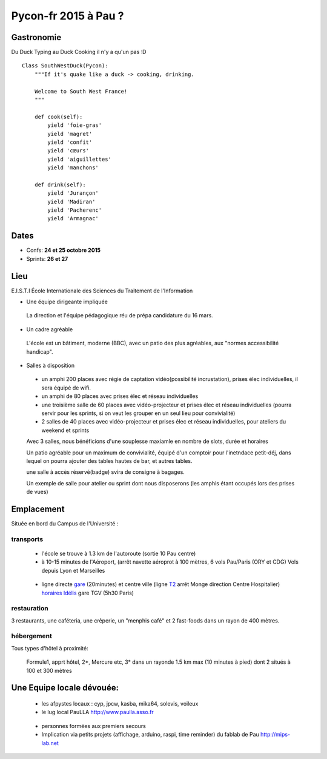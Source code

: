 ========================
Pycon-fr 2015 à Pau ?
========================

    
Gastronomie
------------
Du Duck Typing au Duck Cooking il n'y a qu'un pas :D

:: 
    
    Class SouthWestDuck(Pycon):
        """If it's quake like a duck -> cooking, drinking.
        
        Welcome to South West France!
        """

        def cook(self):
            yield 'foie-gras'
            yield 'magret'
            yield 'confit'
            yield 'cœurs'
            yield 'aiguillettes'
            yield 'manchons'

        def drink(self):
            yield 'Jurançon'
            yield 'Madiran'
            yield 'Pacherenc'
            yield 'Armagnac'


Dates
-------

+ Confs: **24 et 25 octobre 2015**
+ Sprints: **26 et 27** 

Lieu
-------

E.I.S.T.I École Internationale des Sciences du Traitement de l'Information


+ Une équipe dirigeante impliquée 
 
 La direction et l'équipe pédagogique réu de prépa candidature du 16 mars.
 
.. image:: https://www.paulla.asso.fr/galeries/eisti-pycon-fr-pau-2015/dsc-0694-embedded.jpg/
    :target: https://www.paulla.asso.fr/galeries/eisti-pycon-fr-pau-2015/dsc-0694-embedded.jpg/

+ Un cadre agréable
 
 L'école est un bâtiment, moderne (BBC), avec un patio des plus agréables, aux "normes accessibilité handicap".

 .. image:: https://www.paulla.asso.fr/galeries/eisti-pycon-fr-pau-2015/dsc-0702-embedded.jpg
     :target: https://www.paulla.asso.fr/galeries/eisti-pycon-fr-pau-2015/dsc-0702-embedded.jpg/

+ Salles à disposition

 + un amphi 200 places avec régie de captation vidéo(possibilité incrustation), prises élec individuelles, il sera équipé de wifi.

 + un amphi de 80 places avec prises élec et réseau individuelles

 + une troisième salle de 60 places avec vidéo-projecteur et prises élec et réseau individuelles
   (pourra servir pour les sprints, si on veut les grouper en un seul lieu pour
   convivialité)

 + 2 salles de 40 places avec vidéo-projecteur et prises élec et réseau individuelles, pour ateliers du weekend et sprints

 Avec 3 salles, nous bénéficions d'une souplesse maxiamle en nombre de slots, durée et horaires

 Un patio agréable pour un maximum de convivialité, équipé d'un comptoir pour l'inetndace petit-déj, dans lequel
 on pourra ajouter des tables hautes de bar, et autres tables.

 une salle à accès réservé(badge) svira de consigne à bagages.

 Un exemple de salle pour atelier ou sprint dont nous disposerons (les amphis étant occupés lors des prises de vues)

 .. image:: https://www.paulla.asso.fr/galeries/eisti-pycon-fr-pau-2015/dsc-0699-embedded.jpg
     :target: https://www.paulla.asso.fr/galeries/eisti-pycon-fr-pau-2015/dsc-0699-embedded.jpg/


Emplacement
------------

Située en bord du Campus de l'Université :

transports
++++++++++++

 + l'école se trouve à 1.3 km de l'autoroute  (sortie 10 Pau centre)

 + à 10-15 minutes de l'Aéroport, (arrêt navette aéroprot à 100 mètres, 6 vols
   Pau/Paris (ORY et CDG) Vols depuis Lyon et Marseilles
   
  .. todo:: link horaires navette

 + ligne directe `gare`_ (20minutes) et centre ville (ligne `T2`_ arrêt Monge direction Centre Hospitalier) `horaires Idélis`_
   gare TGV (5h30 Paris)

restauration
+++++++++++++++

3 restaurants, une caféteria, une crêperie, un "menphis café" et 2 fast-foods
dans un rayon de 400 mètres.

hébergement
+++++++++++++++

Tous types d'hôtel à proximité:

 Formule1, apprt hôtel, 2\*, Mercure etc, 3\* dans un rayonde 1.5 km max (10
 minutes à pied) dont 2 situés à 100 et 300 mètres

.. image:: https://www.paulla.asso.fr/galeries/eisti-pycon-fr-pau-2015/hotels-pycon.png/image_view_fullscreen
    :target: https://www.google.fr/maps/search/h%C3%B4tels/@43.3242179,-0.3634372,15z/data=!4m5!2m4!3m3!1zaMO0dGVscw!2sEISTI+-+%C3%89cole+Internationale+des+Sciences+du+Traitement+de+l%27Information,+Boulevard+Lucien+Favre,+64000+Pau!3s0xd5648ec3d397e23:0x8bdce5136d880914


Une Equipe locale dévouée:
-----------------------------

 + les afpystes locaux : cyp, jpcw, kasba, mika64, solevis, voileux

 + le lug local PauLLA http://www.paulla.asso.fr

  .. todo:: pic bénévoles PauLLA Pycon à prendre ce soir, lors de soirée CitizenFour

 + personnes formées aux premiers secours 

 + Implication via petits projets (affichage, arduino, raspi, time reminder) du fablab de Pau http://mips-lab.net
 
.. _gare: http://reseau-idelis.com/upload/plans/plans_2013/pole_Gare.pdf
.. _T2: http://reseau-idelis.com/upload/plans/T2.pdf
.. _`horaires Idélis`: http://www.reseau-idelis.com/745-Mes-itineraires.html
